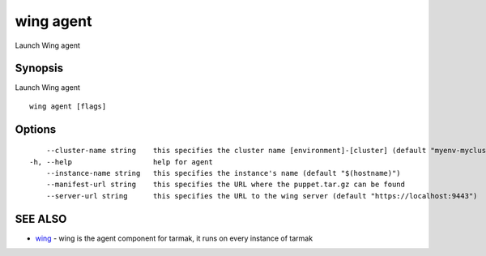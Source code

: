 .. _wing_agent:

wing agent
----------

Launch Wing agent

Synopsis
~~~~~~~~


Launch Wing agent

::

  wing agent [flags]

Options
~~~~~~~

::

      --cluster-name string    this specifies the cluster name [environment]-[cluster] (default "myenv-mycluster")
  -h, --help                   help for agent
      --instance-name string   this specifies the instance's name (default "$(hostname)")
      --manifest-url string    this specifies the URL where the puppet.tar.gz can be found
      --server-url string      this specifies the URL to the wing server (default "https://localhost:9443")

SEE ALSO
~~~~~~~~

* `wing <wing.html>`_ 	 - wing is the agent component for tarmak, it runs on every instance of tarmak

